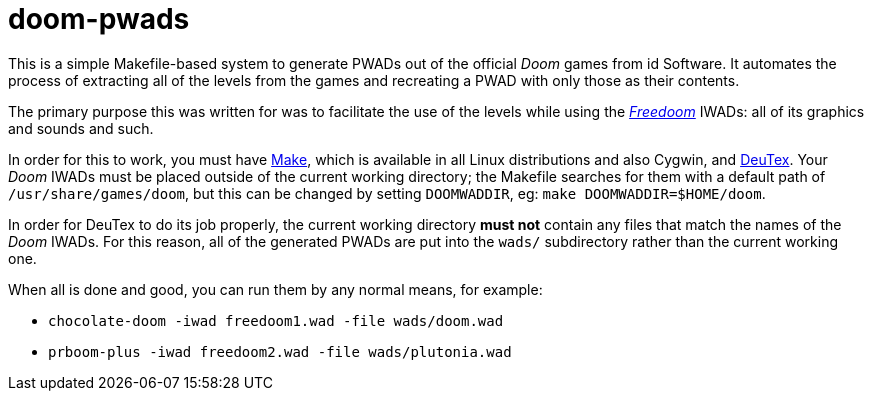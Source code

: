 doom-pwads
==========

This is a simple Makefile-based system to generate PWADs out of the
official _Doom_ games from id Software. It automates the process of
extracting all of the levels from the games and recreating a PWAD with
only those as their contents.

The primary purpose this was written for was to facilitate the use of
the levels while using the http://freedoom.github.io/[_Freedoom_]
IWADs: all of its graphics and sounds and such.

In order for this to work, you must have
https://www.gnu.org/software/make/[Make], which is available in all
Linux distributions and also Cygwin, and
https://github.com/chungy/deutex[DeuTex]. Your _Doom_ IWADs must be
placed outside of the current working directory; the Makefile searches
for them with a default path of +/usr/share/games/doom+, but this can
be changed by setting +DOOMWADDIR+, eg: +make DOOMWADDIR=$HOME/doom+.

In order for DeuTex to do its job properly, the current working
directory *must not* contain any files that match the names of the
_Doom_ IWADs. For this reason, all of the generated PWADs are put into
the +wads/+ subdirectory rather than the current working one.

When all is done and good, you can run them by any normal means, for
example:

* +chocolate-doom -iwad freedoom1.wad -file wads/doom.wad+
* +prboom-plus -iwad freedoom2.wad -file wads/plutonia.wad+
